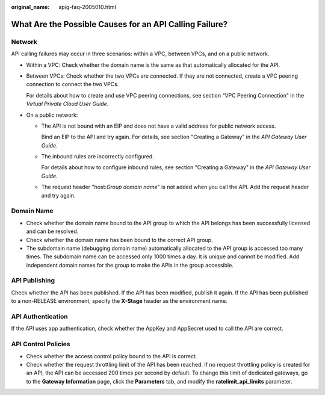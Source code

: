 :original_name: apig-faq-2005010.html

.. _apig-faq-2005010:

What Are the Possible Causes for an API Calling Failure?
========================================================

Network
-------

API calling failures may occur in three scenarios: within a VPC, between VPCs, and on a public network.

-  Within a VPC: Check whether the domain name is the same as that automatically allocated for the API.

-  Between VPCs: Check whether the two VPCs are connected. If they are not connected, create a VPC peering connection to connect the two VPCs.

   For details about how to create and use VPC peering connections, see section "VPC Peering Connection" in the *Virtual Private Cloud User Guide*.

-  On a public network:

   -  The API is not bound with an EIP and does not have a valid address for public network access.

      Bind an EIP to the API and try again. For details, see section "Creating a Gateway" in the *API Gateway User Guide*.

   -  The inbound rules are incorrectly configured.

      For details about how to configure inbound rules, see section "Creating a Gateway" in the *API Gateway User Guide*.

   -  The request header "host:*Group domain name*" is not added when you call the API. Add the request header and try again.

Domain Name
-----------

-  Check whether the domain name bound to the API group to which the API belongs has been successfully licensed and can be resolved.
-  Check whether the domain name has been bound to the correct API group.
-  The subdomain name (debugging domain name) automatically allocated to the API group is accessed too many times. The subdomain name can be accessed only 1000 times a day. It is unique and cannot be modified. Add independent domain names for the group to make the APIs in the group accessible.

API Publishing
--------------

Check whether the API has been published. If the API has been modified, publish it again. If the API has been published to a non-RELEASE environment, specify the **X-Stage** header as the environment name.

API Authentication
------------------

If the API uses app authentication, check whether the AppKey and AppSecret used to call the API are correct.

API Control Policies
--------------------

-  Check whether the access control policy bound to the API is correct.
-  Check whether the request throttling limit of the API has been reached. If no request throttling policy is created for an API, the API can be accessed 200 times per second by default. To change this limit of dedicated gateways, go to the **Gateway Information** page, click the **Parameters** tab, and modify the **ratelimit_api_limits** parameter.
